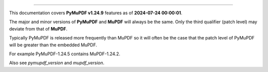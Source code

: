 ----

This documentation covers **PyMuPDF v1.24.9** features as of **2024-07-24 00:00:01**.

The major and minor versions of **PyMuPDF** and **MuPDF** will always be the same. Only the third qualifier (patch level) may deviate from that of **MuPDF**.

Typically PyMuPDF is released more frequently than MuPDF so it will often be
the case that the patch level of PyMuPDF will be greater than the embedded
MuPDF.

For example PyMuPDF-1.24.5 contains MuPDF-1.24.2.

Also see `pymupdf_version` and `mupdf_version`.
